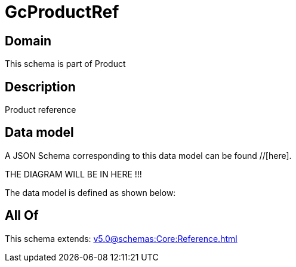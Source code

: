 = GcProductRef

[#domain]
== Domain

This schema is part of Product

[#description]
== Description
Product reference


[#data_model]
== Data model

A JSON Schema corresponding to this data model can be found //[here].

THE DIAGRAM WILL BE IN HERE !!!


The data model is defined as shown below:


[#all_of]
== All Of

This schema extends: xref:v5.0@schemas:Core:Reference.adoc[]
